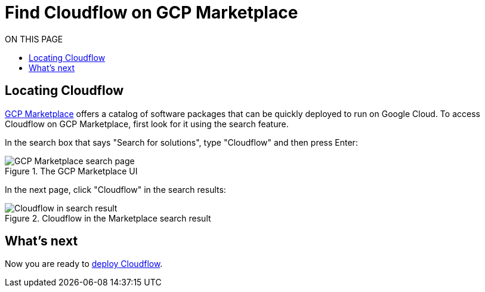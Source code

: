 = Find Cloudflow on GCP Marketplace
:toc:
:toc-title: ON THIS PAGE
:toclevels: 2

== Locating Cloudflow

https://console.cloud.google.com/marketplace[GCP Marketplace] offers a catalog of software packages that can be quickly deployed to run on Google Cloud. To access Cloudflow on GCP Marketplace, first look for it using the search feature.

In the search box that says "Search for solutions", type "Cloudflow" and then press Enter:

.The GCP Marketplace UI
image::search-gcp.png[GCP Marketplace search page]

In the next page, click "Cloudflow" in the search results:

.Cloudflow in the Marketplace search result
image::search-result.png[Cloudflow in search result]

== What's next
Now you are ready to xref:deploy-cloudflow.adoc[deploy Cloudflow].

